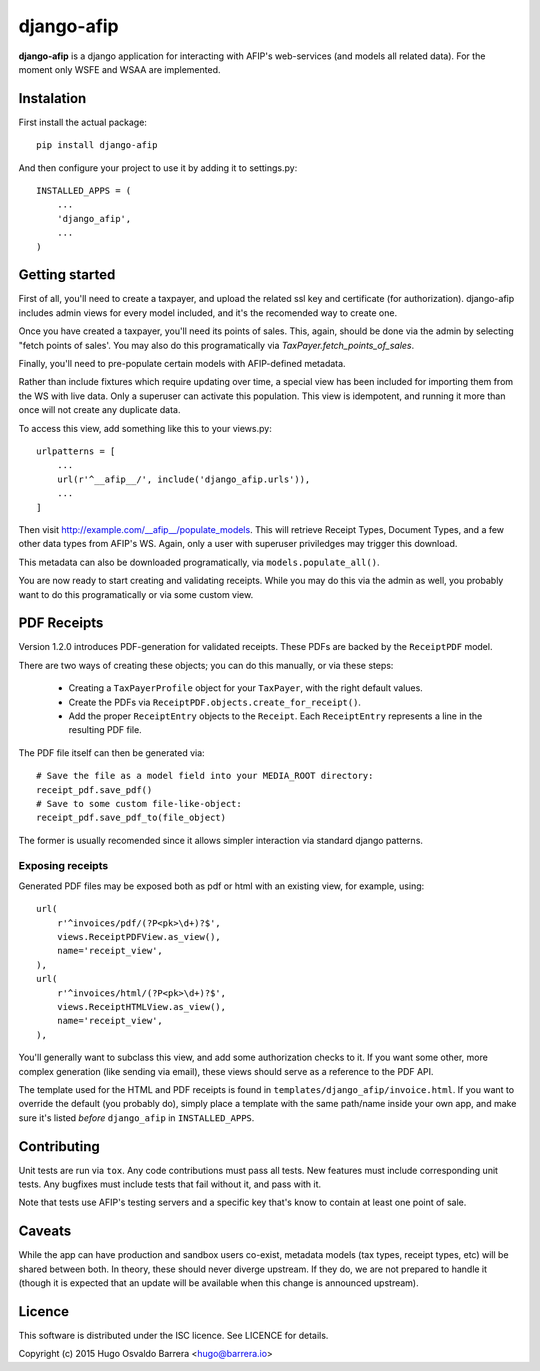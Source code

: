 django-afip
===========

**django-afip** is a django application for interacting with AFIP's
web-services (and models all related data). For the moment only WSFE and WSAA
are implemented.

.. image:: https://ci.gitlab.com/projects/7545/status.png?ref=master
  :target: https://ci.gitlab.com/projects/7545?ref=master
  :alt: build status

.. image:: https://img.shields.io/pypi/v/django-afip.svg
  :target: https://pypi.python.org/pypi/django-afip
  :alt: version on pypi

.. image:: https://img.shields.io/pypi/l/django-afip.svg
  :alt: licence

Instalation
-----------

First install the actual package::

    pip install django-afip

And then configure your project to use it by adding it to settings.py::

    INSTALLED_APPS = (
        ...
        'django_afip',
        ...
    )

Getting started
---------------

First of all, you'll need to create a taxpayer, and upload the related ssl key and
certificate (for authorization). django-afip includes admin views for every
model included, and it's the recomended way to create one.

Once you have created a taxpayer, you'll need its points of sales. This, again,
should be done via the admin by selecting "fetch points of sales'. You may also
do this programatically via `TaxPayer.fetch_points_of_sales`.

Finally, you'll need to pre-populate certain models with AFIP-defined metadata.

Rather than include fixtures which require updating over time, a special view
has been included for importing them from the WS with live data. Only a
superuser can activate this population. This view is idempotent, and running it
more than once will not create any duplicate data.

To access this view, add something like this to your views.py::

    urlpatterns = [
        ...
        url(r'^__afip__/', include('django_afip.urls')),
        ...
    ]

Then visit http://example.com/__afip__/populate_models. This will retrieve
Receipt Types, Document Types, and a few other data types from AFIP's WS.
Again, only a user with superuser priviledges may trigger this download.

This metadata can also be downloaded programatically, via
``models.populate_all()``.

You are now ready to start creating and validating receipts. While you may do
this via the admin as well, you probably want to do this programatically or via
some custom view.

PDF Receipts
------------

Version 1.2.0 introduces PDF-generation for validated receipts. These PDFs are
backed by the ``ReceiptPDF`` model.

There are two ways of creating these objects; you can do this manually, or via
these steps:

 * Creating a ``TaxPayerProfile`` object for your ``TaxPayer``, with the right
   default values.
 * Create the PDFs via ``ReceiptPDF.objects.create_for_receipt()``.
 * Add the proper ``ReceiptEntry`` objects to the ``Receipt``. Each
   ``ReceiptEntry`` represents a line in the resulting PDF file.

The PDF file itself can then be generated via::

    # Save the file as a model field into your MEDIA_ROOT directory:
    receipt_pdf.save_pdf()
    # Save to some custom file-like-object:
    receipt_pdf.save_pdf_to(file_object)

The former is usually recomended since it allows simpler interaction via
standard django patterns.

Exposing receipts
~~~~~~~~~~~~~~~~~

Generated PDF files may be exposed both as pdf or html with an existing view,
for example, using::

    url(
        r'^invoices/pdf/(?P<pk>\d+)?$',
        views.ReceiptPDFView.as_view(),
        name='receipt_view',
    ),
    url(
        r'^invoices/html/(?P<pk>\d+)?$',
        views.ReceiptHTMLView.as_view(),
        name='receipt_view',
    ),

You'll generally want to subclass this view, and add some authorization checks
to it. If you want some other, more complex generation (like sending via
email), these views should serve as a reference to the PDF API.

The template used for the HTML and PDF receipts is found in
``templates/django_afip/invoice.html``. If you want to override the default (you
probably do), simply place a template with the same path/name inside your own
app, and make sure it's listed *before* ``django_afip`` in ``INSTALLED_APPS``.

Contributing
------------

Unit tests are run via ``tox``. Any code contributions must pass all tests. New
features must include corresponding unit tests. Any bugfixes must include tests
that fail without it, and pass with it.

Note that tests use AFIP's testing servers and a specific key that's know to
contain at least one point of sale.

Caveats
-------

While the app can have production and sandbox users co-exist, metadata models
(tax types, receipt types, etc) will be shared between both. In theory, these
should never diverge upstream. If they do, we are not prepared to handle it
(though it is expected that an update will be available when this change is
announced upstream).

Licence
-------

This software is distributed under the ISC licence. See LICENCE for details.

Copyright (c) 2015 Hugo Osvaldo Barrera <hugo@barrera.io>
